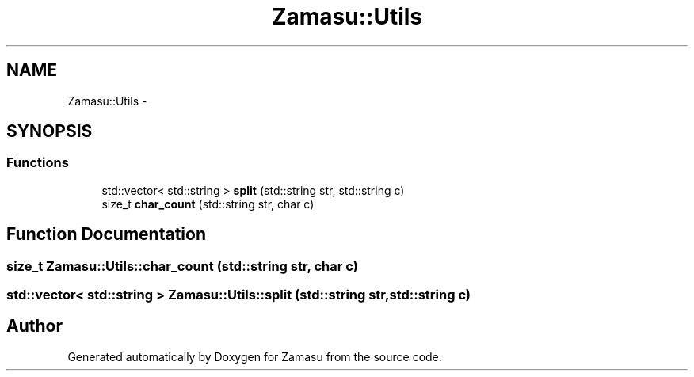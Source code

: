 .TH "Zamasu::Utils" 3 "Tue Nov 15 2016" "Zamasu" \" -*- nroff -*-
.ad l
.nh
.SH NAME
Zamasu::Utils \- 
.SH SYNOPSIS
.br
.PP
.SS "Functions"

.in +1c
.ti -1c
.RI "std::vector< std::string > \fBsplit\fP (std::string str, std::string c)"
.br
.ti -1c
.RI "size_t \fBchar_count\fP (std::string str, char c)"
.br
.in -1c
.SH "Function Documentation"
.PP 
.SS "size_t Zamasu::Utils::char_count (std::string str, char c)"

.SS "std::vector< std::string > Zamasu::Utils::split (std::string str, std::string c)"

.SH "Author"
.PP 
Generated automatically by Doxygen for Zamasu from the source code\&.
